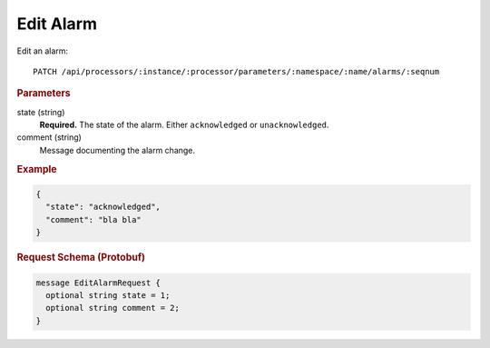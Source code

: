Edit Alarm
==========

Edit an alarm::

    PATCH /api/processors/:instance/:processor/parameters/:namespace/:name/alarms/:seqnum


.. rubric:: Parameters

state (string)
    **Required.** The state of the alarm. Either ``acknowledged`` or ``unacknowledged``.

comment (string)
    Message documenting the alarm change.


.. rubric:: Example
.. code-block:: json

    {
      "state": "acknowledged",
      "comment": "bla bla"
    }


.. rubric:: Request Schema (Protobuf)
.. code-block:: proto

    message EditAlarmRequest {
      optional string state = 1;
      optional string comment = 2;
    }
